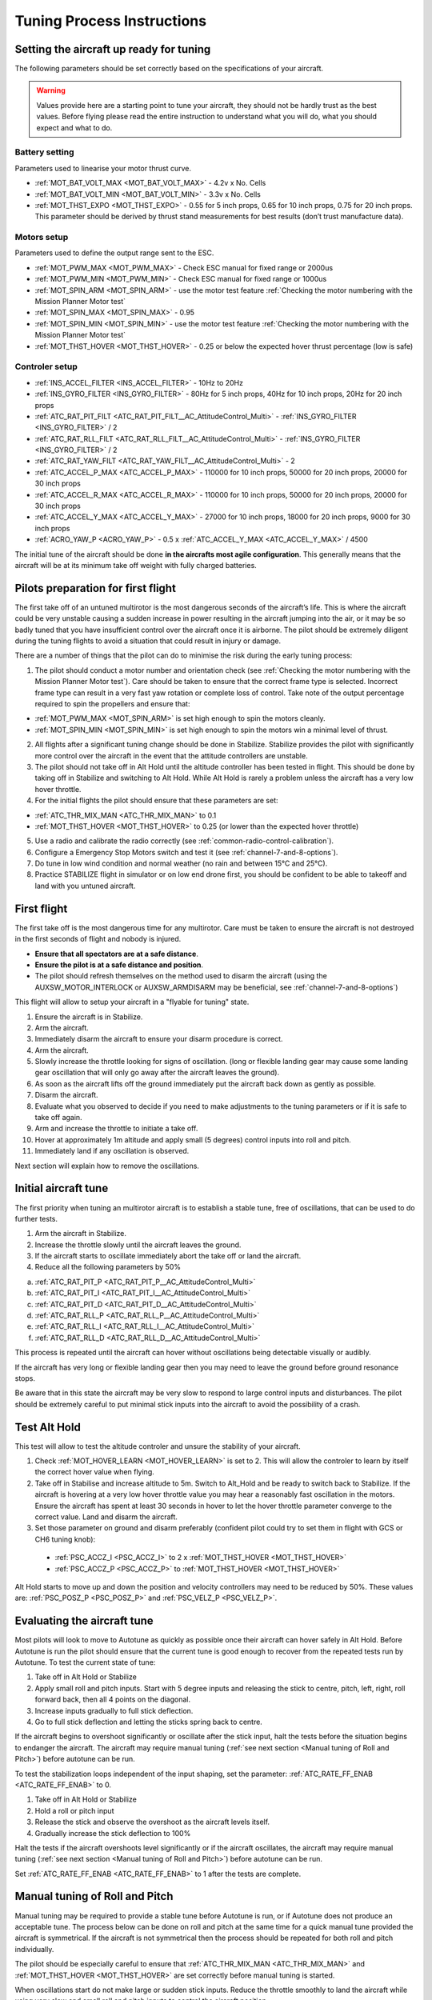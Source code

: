 .. _tuning-process-instructions:

===========================
Tuning Process Instructions
===========================

Setting the aircraft up ready for tuning
----------------------------------------

The following parameters should be set correctly based on the specifications of your aircraft.

.. warning::

    Values provide here are a starting point to tune your aircraft, they should not be hardly trust as the best values. Before flying please read the entire instruction to understand what you will do, what you should expect and what to do.

Battery setting
^^^^^^^^^^^^^^^
Parameters used to linearise your motor thrust curve.

- :ref:`MOT_BAT_VOLT_MAX <MOT_BAT_VOLT_MAX>` - 4.2v x No. Cells
- :ref:`MOT_BAT_VOLT_MIN <MOT_BAT_VOLT_MIN>` - 3.3v x No. Cells
- :ref:`MOT_THST_EXPO <MOT_THST_EXPO>` - 0.55 for 5 inch props, 0.65 for 10 inch props, 0.75 for 20 inch props. This parameter should be derived by thrust stand measurements for best results (don’t trust manufacture data).

.. image:: ../images/tuning-process-instructions-1.hires.png
    :target: ../_images/tuning-process-instructions-1.hires.png

Motors setup
^^^^^^^^^^^^
Parameters used to define the output range sent to the ESC.

- :ref:`MOT_PWM_MAX <MOT_PWM_MAX>` - Check ESC manual for fixed range or 2000us
- :ref:`MOT_PWM_MIN <MOT_PWM_MIN>` - Check ESC manual for fixed range or 1000us
- :ref:`MOT_SPIN_ARM <MOT_SPIN_ARM>` - use the motor test feature :ref:`Checking the motor numbering with the Mission Planner Motor test`
- :ref:`MOT_SPIN_MAX <MOT_SPIN_MAX>` - 0.95
- :ref:`MOT_SPIN_MIN <MOT_SPIN_MIN>` - use the motor test feature :ref:`Checking the motor numbering with the Mission Planner Motor test`
- :ref:`MOT_THST_HOVER <MOT_THST_HOVER>` - 0.25 or below the expected hover thrust percentage (low is safe)

Controler setup
^^^^^^^^^^^^^^^
- :ref:`INS_ACCEL_FILTER <INS_ACCEL_FILTER>` -  10Hz to 20Hz
- :ref:`INS_GYRO_FILTER <INS_GYRO_FILTER>` - 80Hz for 5 inch props, 40Hz for 10 inch props, 20Hz for 20 inch props
- :ref:`ATC_RAT_PIT_FILT <ATC_RAT_PIT_FILT__AC_AttitudeControl_Multi>` - :ref:`INS_GYRO_FILTER <INS_GYRO_FILTER>` / 2
- :ref:`ATC_RAT_RLL_FILT <ATC_RAT_RLL_FILT__AC_AttitudeControl_Multi>` - :ref:`INS_GYRO_FILTER <INS_GYRO_FILTER>` / 2
- :ref:`ATC_RAT_YAW_FILT <ATC_RAT_YAW_FILT__AC_AttitudeControl_Multi>` - 2
- :ref:`ATC_ACCEL_P_MAX <ATC_ACCEL_P_MAX>` - 110000 for 10 inch props, 50000 for 20 inch props, 20000 for 30 inch props
- :ref:`ATC_ACCEL_R_MAX <ATC_ACCEL_R_MAX>` - 110000 for 10 inch props, 50000 for 20 inch props, 20000 for 30 inch props
- :ref:`ATC_ACCEL_Y_MAX <ATC_ACCEL_Y_MAX>` - 27000 for 10 inch props, 18000 for 20 inch props, 9000 for 30 inch props
- :ref:`ACRO_YAW_P <ACRO_YAW_P>` - 0.5 x :ref:`ATC_ACCEL_Y_MAX <ATC_ACCEL_Y_MAX>` / 4500

.. image:: ../images/tuning-process-instructions-2.hires.png
    :target: ../_images/tuning-process-instructions-2.hires.png

.. image:: ../images/tuning-process-instructions-3.hires.png
    :target: ../_images/tuning-process-instructions-3.hires.png

.. image:: ../images/tuning-process-instructions-4.hires.png
    :target: ../_images/tuning-process-instructions-4.hires.png

The initial tune of the aircraft should be done **in the aircrafts most agile configuration**. This generally means that the aircraft will be at its minimum take off weight with fully charged batteries.

Pilots preparation for first flight
-----------------------------------

The first take off of an untuned multirotor is the most dangerous seconds of the aircraft’s life. This is where the aircraft could be very unstable causing a sudden increase in power resulting in the aircraft jumping into the air, or it may be so badly tuned that you have insufficient control over the aircraft once it is airborne. The pilot should be extremely diligent during the tuning flights to avoid a situation that could result in injury or damage.

There are a number of things that the pilot can do to minimise the risk during the early tuning process:

1. The pilot should conduct a motor number and orientation check (see :ref:`Checking the motor numbering with the Mission Planner Motor test`). Care should be taken to ensure that the correct frame type is selected. Incorrect frame type can result in a very fast yaw rotation or complete loss of control. Take note of the output percentage required to spin the propellers and ensure that:

- :ref:`MOT_PWM_MAX <MOT_SPIN_ARM>` is set high enough to spin the motors cleanly.
- :ref:`MOT_SPIN_MIN <MOT_SPIN_MIN>` is set high enough to spin the motors win a minimal level of thrust.

2. All flights after a significant tuning change should be done in Stabilize. Stabilize provides the pilot with significantly more control over the aircraft in the event that the attitude controllers are unstable.
3. The pilot should not take off in Alt Hold until the altitude controller has been tested in flight. This should be done by taking off in Stabilize and switching to Alt Hold. While Alt Hold is rarely a problem unless the aircraft has a very low hover throttle.
4. For the initial flights the pilot should ensure that these parameters are set:

- :ref:`ATC_THR_MIX_MAN <ATC_THR_MIX_MAN>` to 0.1
- :ref:`MOT_THST_HOVER <MOT_THST_HOVER>` to 0.25 (or lower than the expected hover throttle)

5. Use a radio and calibrate the radio correctly (see :ref:`common-radio-control-calibration`).
6. Configure a Emergency Stop Motors switch and test it (see :ref:`channel-7-and-8-options`).
7. Do tune in low wind condition and normal weather (no rain and between 15°C and 25°C).
8. Practice STABILIZE flight in simulator or on low end drone first, you should be confident to be able to takeoff and land with you untuned aircraft.


First flight
------------

The first take off is the most dangerous time for any multirotor. Care must be taken to ensure the aircraft is not destroyed in the first seconds of flight and nobody is injured.

- **Ensure that all spectators are at a safe distance**.
- **Ensure the pilot is at a safe distance and position**.
- The pilot should refresh themselves on the method used to disarm the aircraft (using the AUXSW_MOTOR_INTERLOCK or AUXSW_ARMDISARM may be beneficial, see :ref:`channel-7-and-8-options`)

This flight will allow to setup your aircraft in a "flyable for tuning" state.

1. Ensure the aircraft is in Stabilize.
2. Arm the aircraft.
3. Immediately disarm the aircraft to ensure your disarm procedure is correct.
4. Arm the aircraft.
5. Slowly increase the throttle looking for signs of oscillation. (long or flexible landing gear may cause some landing gear oscillation that will only go away after the aircraft leaves the ground).
6. As soon as the aircraft lifts off the ground immediately put the aircraft back down as gently as possible.
7. Disarm the aircraft.
8. Evaluate what you observed to decide if you need to make adjustments to the tuning parameters or if it is safe to take off again.
9. Arm and increase the throttle to initiate a take off.
10. Hover at approximately 1m altitude and apply small (5 degrees) control inputs into roll and pitch.
11. Immediately land if any oscillation is observed.

Next section will explain how to remove the oscillations.

Initial aircraft tune
---------------------

The first priority when tuning an multirotor aircraft is to establish a stable tune, free of oscillations, that can be used to do further tests.

1. Arm the aircraft in Stabilize.
2. Increase the throttle slowly until the aircraft leaves the ground.
3. If the aircraft starts to oscillate immediately abort the take off or land the aircraft.
4. Reduce all the following parameters by 50%

a. :ref:`ATC_RAT_PIT_P <ATC_RAT_PIT_P__AC_AttitudeControl_Multi>`
b. :ref:`ATC_RAT_PIT_I <ATC_RAT_PIT_I__AC_AttitudeControl_Multi>`
c. :ref:`ATC_RAT_PIT_D <ATC_RAT_PIT_D__AC_AttitudeControl_Multi>`
d. :ref:`ATC_RAT_RLL_P <ATC_RAT_RLL_P__AC_AttitudeControl_Multi>`
e. :ref:`ATC_RAT_RLL_I <ATC_RAT_RLL_I__AC_AttitudeControl_Multi>`
f. :ref:`ATC_RAT_RLL_D <ATC_RAT_RLL_D__AC_AttitudeControl_Multi>`

This process is repeated until the aircraft can hover without oscillations being detectable visually or audibly.

If the aircraft has very long or flexible landing gear then you may need to leave the ground before ground resonance stops.

Be aware that in this state the aircraft may be very slow to respond to large control inputs and disturbances. The pilot should be extremely careful to put minimal stick inputs into the aircraft to avoid the possibility of a crash.

Test Alt Hold
-------------

This test will allow to test the altitude controler and unsure the stability of your aircraft.

1. Check :ref:`MOT_HOVER_LEARN <MOT_HOVER_LEARN>` is set to 2. This will allow the controler to learn by itself the correct hover value when flying.

2. Take off in Stabilise and increase altitude to 5m. Switch to Alt_Hold and be ready to switch back to Stabilize. If the aircraft is hovering at a very low hover throttle value you may hear a reasonably fast oscillation in the motors. Ensure the aircraft has spent at least 30 seconds in hover to let the hover throttle parameter converge to the correct value. Land and disarm the aircraft.

3. Set those parameter on ground and disarm preferably (confident pilot could try to set them in flight with GCS or CH6 tuning knob):

  - :ref:`PSC_ACCZ_I <PSC_ACCZ_I>` to 2 x :ref:`MOT_THST_HOVER <MOT_THST_HOVER>`
  - :ref:`PSC_ACCZ_P <PSC_ACCZ_P>` to :ref:`MOT_THST_HOVER <MOT_THST_HOVER>`

Alt Hold starts to move up and down the position and velocity controllers may need to be reduced by 50%. These values are: :ref:`PSC_POSZ_P <PSC_POSZ_P>` and :ref:`PSC_VELZ_P <PSC_VELZ_P>`.

Evaluating the aircraft tune
----------------------------

Most pilots will look to move to Autotune as quickly as possible once their aircraft can hover safely in Alt Hold. Before Autotune is run the pilot should ensure that the current tune is good enough to recover from the repeated tests run by Autotune. To test the current state of tune:

1. Take off in Alt Hold or Stabilize
2. Apply small roll and pitch inputs. Start with 5 degree inputs and releasing the stick to centre, pitch, left, right, roll forward back, then all 4 points on the diagonal.
3. Increase inputs gradually to full stick deflection.
4. Go to full stick deflection and letting the sticks spring back to centre.

If the aircraft begins to overshoot significantly or oscillate after the stick input, halt the tests before the situation begins to endanger the aircraft. The aircraft may require manual tuning (:ref:`see next section <Manual tuning of Roll and Pitch>`) before autotune can be run.

To test the stabilization loops independent of the input shaping, set the parameter: :ref:`ATC_RATE_FF_ENAB <ATC_RATE_FF_ENAB>` to 0.

1. Take off in Alt Hold or Stabilize
2. Hold a roll or pitch input
3. Release the stick and observe the overshoot as the aircraft levels itself.
4. Gradually increase the stick deflection to 100%

Halt the tests if the aircraft overshoots level significantly or if the aircraft oscillates, the aircraft may require manual tuning (:ref:`see next section <Manual tuning of Roll and Pitch>`) before autotune can be run.

Set :ref:`ATC_RATE_FF_ENAB <ATC_RATE_FF_ENAB>` to 1 after the tests are complete.

Manual tuning of Roll and Pitch
-------------------------------

Manual tuning may be required to provide a stable tune before Autotune is run, or if Autotune does not produce an acceptable tune. The process below can be done on roll and pitch at the same time for a quick manual tune provided the aircraft is symmetrical. If the aircraft is not symmetrical then the process should be repeated for both roll and pitch individually.

The pilot should be especially careful to ensure that :ref:`ATC_THR_MIX_MAN <ATC_THR_MIX_MAN>` and :ref:`MOT_THST_HOVER <MOT_THST_HOVER>` are set correctly before manual tuning is started.

When oscillations start do not make large or sudden stick inputs. Reduce the throttle smoothly to land the aircraft while using very slow and small roll and pitch inputs to control the aircraft position.

1. Increase the D term in steps of 50% until oscillation is observed.
2. Reduce the D term in steps of 10% until the oscillation disappears.
3. Reduce the D term by a further 25%.
4. Increase the P term in steps of 50% until oscillation is observed.
5. Reduce the P term in steps of 10% until the oscillation disappears.
6. Reduce the P term by a further 25%.

Each time the P term is changed set the I term equal to the P term. Those parameter can be changed on ground and disarm preferably. Confident pilot could set them in flight with GCS or CH6 tuning knob.

The ch6 tuning knob may be used to make these adjustments. If this is done set the minimum value of the tuning range to the current safe value and the upper range to approximately 4 times the current value. Be careful not to move the slider before the parameter list is refreshed to recover the set value. Ensure the ch6 tuning is switched off before setting the parameter value or the tuning may immediately overwrite it.

Autotune
--------

If the aircraft appears stable enough to attempt autotune follow the instructions in the autotune page.

There a number of problems that can prevent Autotune from providing a good tune. Some of the reason autotune can fail are:

- High levels of gyro noise.
- Incorrect value of :ref:`MOT_THST_EXPO <MOT_THST_EXPO>`.
- Flexible frame or payload mount.
- Overly flexible vibration isolation mount.
- Non-linear ESC response.
- Very low setting for :ref:`MOT_SPIN_MIN <MOT_SPIN_MIN>`.
- Overloaded propellers or motors.

If Autotune has failed you will need to do a manual tune.

Some signs that Autotune has been successful are:

- An increase in the values of :ref:`ATC_ANG_PIT_P <ATC_ANG_PIT_P>` and :ref:`ATC_ANG_RLL_P <ATC_ANG_RLL_P>`.
- :ref:`ATC_RAT_PIT_D <ATC_RAT_PIT_D__AC_AttitudeControl_Multi>` and :ref:`ATC_RAT_RLL_D <ATC_RAT_RLL_D__AC_AttitudeControl_Multi>` are larger than :ref:`AUTOTUNE_MIN_D <AUTOTUNE_MIN_D>`.

Autotune will attempt to tune each axis as tight as the aircraft can tolerate. In some aircraft this can be unnecessarily responsive. A guide for most aircraft:

- :ref:`ATC_ANG_PIT_P <ATC_ANG_PIT_P>` should be reduced from 6 to 10
- :ref:`ATC_ANG_RLL_P <ATC_ANG_RLL_P>` should be reduced from 6 to 10
- :ref:`ATC_ANG_YAW_P <ATC_ANG_YAW_P>` should be reduced from 6 to 10
- :ref:`ATC_RAT_YAW_P <ATC_RAT_YAW_P__AC_AttitudeControl_Multi>` should be reduced from 0.5 to 1
- :ref:`ATC_RAT_YAW_I <ATC_RAT_YAW_I__AC_AttitudeControl_Multi>` = :ref:`ATC_RAT_YAW_P <ATC_RAT_YAW_P__AC_AttitudeControl_Multi>` x 0.1

These values should only be changed if Autotune produces higher values. Small aerobatic aircraft may prefer to keep these values as high as possible.

Setting the input shaping parameters
------------------------------------

Arducopter has a set of parameters that define the way the aircraft feels to fly. This allows the aircraft to be set up with a very aggressive tune but still feel like a very docile and friendly aircraft to fly.

The most important of these parameters is:

- :ref:`ACRO_YAW_P <ACRO_YAW_P>` - yaw rate x 45 degrees/s
- :ref:`ANGLE_MAX <ANGLE_MAX>` -  maximum lean angle
- :ref:`ATC_ACCEL_P_MAX <ATC_ACCEL_P_MAX>` - Pitch rate acceleration
- :ref:`ATC_ACCEL_R_MAX <ATC_ACCEL_R_MAX>` - Roll rate acceleration
- :ref:`ATC_ACCEL_Y_MAX <ATC_ACCEL_Y_MAX>` - Yaw rate acceleration
- :ref:`ATC_ANG_LIM_TC <ATC_ANG_LIM_TC>` - Aircraft smoothing time

Autotune will set the :ref:`ATC_ACCEL_P_MAX <ATC_ACCEL_P_MAX>`, :ref:`ATC_ACCEL_R_MAX <ATC_ACCEL_R_MAX>` and :ref:`ATC_ACCEL_Y_MAX <ATC_ACCEL_Y_MAX>` parameters to their maximum based on measurements done during the Autotune tests. These values should not be increased beyond what Autotune suggests without careful testing. In most cases pilots will want to reduce these values significantly.

For aircraft designed to carry large directly mounted payloads, the maximum values of :ref:`ATC_ACCEL_P_MAX <ATC_ACCEL_P_MAX>`, :ref:`ATC_ACCEL_R_MAX <ATC_ACCEL_R_MAX>` and :ref:`ATC_ACCEL_Y_MAX <ATC_ACCEL_Y_MAX>` should be reduced based on the minimum and maximum take off weight (TOW):

- :ref:`ATC_ACCEL_P_MAX <ATC_ACCEL_P_MAX>`  x (min_TOW / max_TOW)
- :ref:`ATC_ACCEL_R_MAX <ATC_ACCEL_R_MAX>`  x (min_TOW / max_TOW)
- :ref:`ATC_ACCEL_Y_MAX <ATC_ACCEL_Y_MAX>`  x (min_TOW / max_TOW)

:ref:`ACRO_YAW_P <ACRO_YAW_P>` should be set to be approximately 0.5 x :ref:`ATC_ACCEL_Y_MAX <ATC_ACCEL_Y_MAX>` / 4500 to ensure that the aircraft can achieve full yaw rate in approximately half a second.

:ref:`ATC_ANG_LIM_TC <ATC_ANG_LIM_TC>` may be increased to provide a very smooth feeling on the sticks at the expense of a slower reaction time.

Aerobatic aircraft should keep the :ref:`ATC_ACCEL_P_MAX <ATC_ACCEL_P_MAX>`, :ref:`ATC_ACCEL_R_MAX <ATC_ACCEL_R_MAX>` and :ref:`ATC_ACCEL_Y_MAX <ATC_ACCEL_Y_MAX>` provided by autotune and reduce :ref:`ATC_ANG_LIM_TC <ATC_ANG_LIM_TC>` to achieve the stick feel desired by the pilot. For pilots wanting to fly ACRO the following input shaping parameters can be used to tune the feel of ACRO:

- :ref:`ACRO_BAL_PITCH <ACRO_BAL_PITCH>`
- :ref:`ACRO_BAL_ROLL <ACRO_BAL_ROLL>`
- :ref:`ACRO_RP_EXPO <ACRO_RP_EXPO>`
- :ref:`ACRO_RP_P <ACRO_RP_P>`
- :ref:`ACRO_THR_MID <ACRO_THR_MID>`
- :ref:`ACRO_TRAINER <ACRO_TRAINER>`
- :ref:`ACRO_Y_EXPO <ACRO_Y_EXPO>`
- :ref:`ACRO_YAW_P <ACRO_YAW_P>`

The full list of input shaping parameters are:

- :ref:`ACRO_BAL_PITCH <ACRO_BAL_PITCH>`
- :ref:`ACRO_BAL_ROLL <ACRO_BAL_ROLL>`
- :ref:`ACRO_RP_EXPO <ACRO_RP_EXPO>`
- :ref:`ACRO_RP_P <ACRO_RP_P>`
- :ref:`ACRO_THR_MID <ACRO_THR_MID>`
- :ref:`ACRO_TRAINER <ACRO_TRAINER>`
- :ref:`ACRO_Y_EXPO <ACRO_Y_EXPO>`
- :ref:`ACRO_YAW_P <ACRO_YAW_P>`
- :ref:`ANGLE_MAX <ANGLE_MAX>`
- :ref:`ATC_ACCEL_P_MAX <ATC_ACCEL_P_MAX>`
- :ref:`ATC_ACCEL_R_MAX <ATC_ACCEL_R_MAX>`
- :ref:`ATC_ACCEL_Y_MAX <ATC_ACCEL_Y_MAX>`
- :ref:`ATC_ANG_LIM_TC <ATC_ANG_LIM_TC>`
- :ref:`ATC_RATE_P_MAX <ATC_RATE_P_MAX>`
- :ref:`ATC_RATE_R_MAX <ATC_RATE_R_MAX>`
- :ref:`ATC_RATE_Y_MAX <ATC_RATE_Y_MAX>`
- :ref:`ATC_SLEW_YAW <ATC_SLEW_YAW>`
- :ref:`PILOT_ACCEL_Z <PILOT_ACCEL_Z>`
- :ref:`PILOT_SPEED_DN <PILOT_SPEED_DN>`
- :ref:`PILOT_SPEED_UP <PILOT_SPEED_UP>`
- :ref:`PILOT_THR_BHV <PILOT_THR_BHV>`
- :ref:`PILOT_THR_FILT <PILOT_THR_FILT>`
- :ref:`PILOT_TKOFF_ALT <PILOT_TKOFF_ALT>`
- :ref:`LOIT_ACC_MAX <LOIT_ACC_MAX>`
- :ref:`LOIT_ANG_MAX <LOIT_ANG_MAX>`
- :ref:`LOIT_BRK_ACCEL <LOIT_BRK_ACCEL>`
- :ref:`LOIT_BRK_DELAY <LOIT_BRK_DELAY>`
- :ref:`LOIT_BRK_JERK <LOIT_BRK_JERK>`
- :ref:`LOIT_SPEED <LOIT_SPEED>`

Advanced Tuning
---------------

Arducopter has an extremely flexible controller design that can been used with great results on aircraft from 100g to 500 kg. There are a number of difficult control problems that provide a greater depth of understanding that can be provided here. Some of these issues include:

- High gyro noise levels
- Flexible airframes
- Soft vibration dampers
- Large payloads on flexible or loose mounts
- Rate limited actuators
- Non-Linear actuators
- Extremely aggressive or dynamic flight